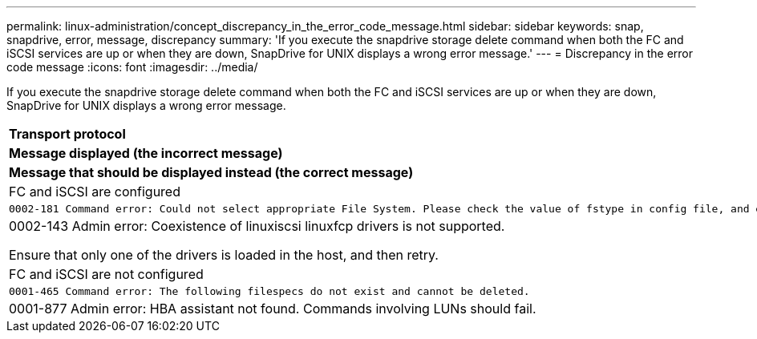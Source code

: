 ---
permalink: linux-administration/concept_discrepancy_in_the_error_code_message.html
sidebar: sidebar
keywords: snap, snapdrive, error, message, discrepancy
summary: 'If you execute the snapdrive storage delete command when both the FC and iSCSI services are up or when they are down, SnapDrive for UNIX displays a wrong error message.'
---
= Discrepancy in the error code message
:icons: font
:imagesdir: ../media/

[.lead]
If you execute the snapdrive storage delete command when both the FC and iSCSI services are up or when they are down, SnapDrive for UNIX displays a wrong error message.

|===
a|
*Transport protocol*

a|
*Message displayed (the incorrect message)*

a|
*Message that should be displayed instead (the correct message)*

a|
FC and iSCSI are configured

a|

----
0002-181 Command error: Could not select appropriate File System. Please check the value of fstype in config file, and ensure proper file system is configured in the system.
----

a|
0002-143 Admin error: Coexistence of linuxiscsi linuxfcp drivers is not supported.

Ensure that only one of the drivers is loaded in the host, and then retry.

a|
FC and iSCSI are not configured

a|

----
0001-465 Command error: The following filespecs do not exist and cannot be deleted.
----

a|
0001-877 Admin error: HBA assistant not found. Commands involving LUNs should fail.

|===
